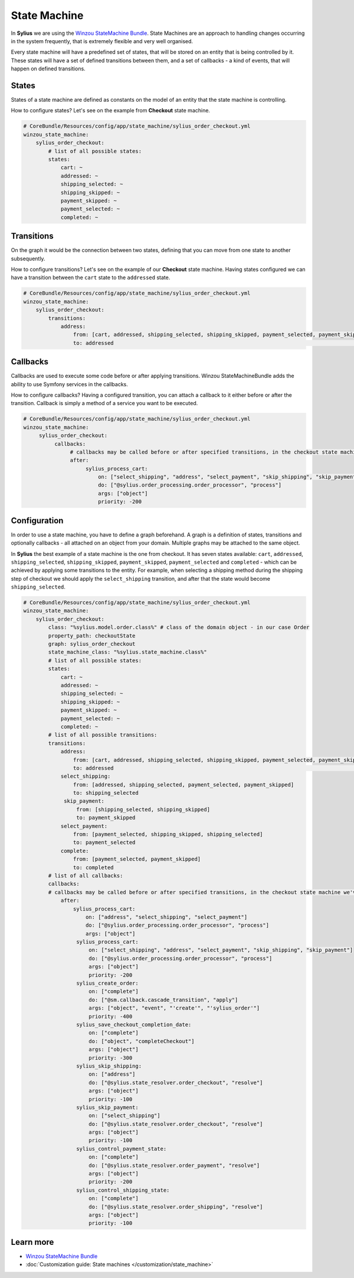 .. index::
   single: State Machine

State Machine
=============

In **Sylius** we are using the `Winzou StateMachine Bundle <https://github.com/winzou/StateMachineBundle>`_.
State Machines are an approach to handling changes occurring in the system frequently, that is extremely flexible and very well organised.

Every state machine will have a predefined set of states, that will be stored on an entity that is being controlled by it.
These states will have a set of defined transitions between them, and a set of callbacks - a kind of events, that will happen on defined transitions.

States
------

States of a state machine are defined as constants on the model of an entity that the state machine is controlling.

How to configure states? Let's see on the example from **Checkout** state machine.

.. code-block:: yaml

   # CoreBundle/Resources/config/app/state_machine/sylius_order_checkout.yml
   winzou_state_machine:
       sylius_order_checkout:
           # list of all possible states:
           states:
               cart: ~
               addressed: ~
               shipping_selected: ~
               shipping_skipped: ~
               payment_skipped: ~
               payment_selected: ~
               completed: ~

Transitions
-----------

On the graph it would be the connection between two states, defining that you can move from one state to another subsequently.

How to configure transitions? Let's see on the example of our **Checkout** state machine.
Having states configured we can have a transition between the ``cart`` state to the ``addressed`` state.

.. code-block:: yaml

   # CoreBundle/Resources/config/app/state_machine/sylius_order_checkout.yml
   winzou_state_machine:
       sylius_order_checkout:
           transitions:
               address:
                   from: [cart, addressed, shipping_selected, shipping_skipped, payment_selected, payment_skipped]  # here you specify which state is the initial 
                   to: addressed                                                                                    # there you specify which state is final for that transition

Callbacks
---------

Callbacks are used to execute some code before or after applying transitions. Winzou StateMachineBundle adds the ability to use Symfony services in the callbacks.

How to configure callbacks?
Having a configured transition, you can attach a callback to it either before or after the transition. Callback is simply a method of a service you want to be executed.

.. code-block:: yaml

   # CoreBundle/Resources/config/app/state_machine/sylius_order_checkout.yml
   winzou_state_machine:
        sylius_order_checkout:
             callbacks:
                  # callbacks may be called before or after specified transitions, in the checkout state machine we've got callbacks only after transitions
                  after:
                       sylius_process_cart:
                           on: ["select_shipping", "address", "select_payment", "skip_shipping", "skip_payment"]
                           do: ["@sylius.order_processing.order_processor", "process"]
                           args: ["object"]
                           priority: -200

Configuration
-------------

In order to use a state machine, you have to define a graph beforehand.
A graph is a definition of states, transitions and optionally callbacks - all attached on an object from your domain.
Multiple graphs may be attached to the same object.

In **Sylius** the best example of a state machine is the one from checkout. It has seven states available:
``cart``, ``addressed``, ``shipping_selected``, ``shipping_skipped``, ``payment_skipped``, ``payment_selected`` and ``completed`` - which can be achieved by applying some transitions to the entity.
For example, when selecting a shipping method during the shipping step of checkout we should apply the ``select_shipping`` transition, and after that the state
would become ``shipping_selected``.

.. code-block:: yaml

   # CoreBundle/Resources/config/app/state_machine/sylius_order_checkout.yml
   winzou_state_machine:
       sylius_order_checkout:
           class: "%sylius.model.order.class%" # class of the domain object - in our case Order
           property_path: checkoutState
           graph: sylius_order_checkout
           state_machine_class: "%sylius.state_machine.class%"
           # list of all possible states:
           states:
               cart: ~
               addressed: ~
               shipping_selected: ~
               shipping_skipped: ~
               payment_skipped: ~
               payment_selected: ~
               completed: ~
           # list of all possible transitions:
           transitions:
               address:
                   from: [cart, addressed, shipping_selected, shipping_skipped, payment_selected, payment_skipped] # here you specify which state is the initial
                   to: addressed                                                                                   # there you specify which state is final for that transition
               select_shipping:
                   from: [addressed, shipping_selected, payment_selected, payment_skipped]
                   to: shipping_selected
                skip_payment:
                    from: [shipping_selected, shipping_skipped]
                    to: payment_skipped
               select_payment:
                   from: [payment_selected, shipping_skipped, shipping_selected]
                   to: payment_selected
               complete:
                   from: [payment_selected, payment_skipped]
                   to: completed
           # list of all callbacks:
           callbacks:
           # callbacks may be called before or after specified transitions, in the checkout state machine we've got callbacks only after transitions
               after:
                   sylius_process_cart:
                       on: ["address", "select_shipping", "select_payment"]
                       do: ["@sylius.order_processing.order_processor", "process"]
                       args: ["object"]
                    sylius_process_cart:
                        on: ["select_shipping", "address", "select_payment", "skip_shipping", "skip_payment"]
                        do: ["@sylius.order_processing.order_processor", "process"]
                        args: ["object"]
                        priority: -200
                    sylius_create_order:
                        on: ["complete"]
                        do: ["@sm.callback.cascade_transition", "apply"]
                        args: ["object", "event", "'create'", "'sylius_order'"]
                        priority: -400
                    sylius_save_checkout_completion_date:
                        on: ["complete"]
                        do: ["object", "completeCheckout"]
                        args: ["object"]
                        priority: -300
                    sylius_skip_shipping:
                        on: ["address"]
                        do: ["@sylius.state_resolver.order_checkout", "resolve"]
                        args: ["object"]
                        priority: -100
                    sylius_skip_payment:
                        on: ["select_shipping"]
                        do: ["@sylius.state_resolver.order_checkout", "resolve"]
                        args: ["object"]
                        priority: -100
                    sylius_control_payment_state:
                        on: ["complete"]
                        do: ["@sylius.state_resolver.order_payment", "resolve"]
                        args: ["object"]
                        priority: -200
                    sylius_control_shipping_state:
                        on: ["complete"]
                        do: ["@sylius.state_resolver.order_shipping", "resolve"]
                        args: ["object"]
                        priority: -100

Learn more
----------

* `Winzou StateMachine Bundle <https://github.com/winzou/StateMachineBundle>`_
* :doc:`Customization guide: State machines </customization/state_machine>`
